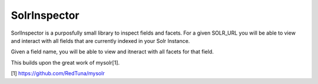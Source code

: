SolrInspector
======

SorlInspector is a purposfully small library to inspect fields and facets.
For a given SOLR_URL you will be able to view and interact with all fields that are currently indexed in your Solr Instance.

Given a field name, you will be able to view and itneract with all facets for that field.

This builds upon the great work of mysolr[1].

[1] https://github.com/RedTuna/mysolr



